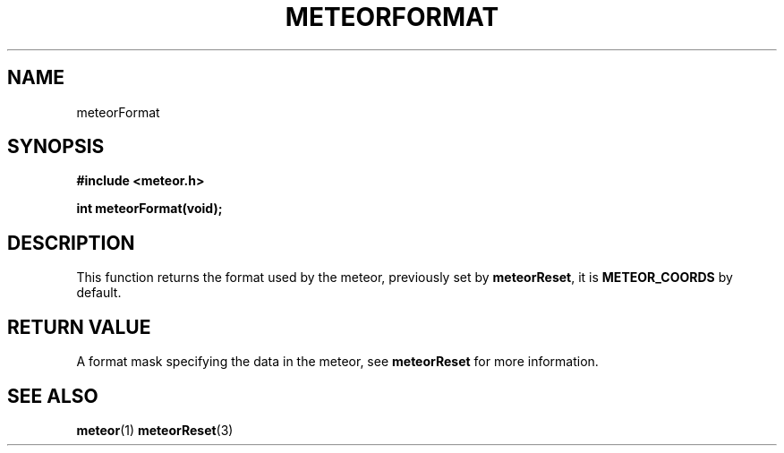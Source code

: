 .TH METEORFORMAT 3  2007-02-25 "Meteor Manpage"
.SH NAME
meteorFormat
.SH SYNOPSIS
.B #include <meteor.h>
.sp
.BI "int meteorFormat(void);"
.SH DESCRIPTION
This function returns the format used by the meteor, previously set by
\fBmeteorReset\fP, it is \fBMETEOR_COORDS\fP by default.
.SH RETURN VALUE
A format mask specifying the data in the meteor, see \fBmeteorReset\fP for more
information.
.SH SEE ALSO
.BR meteor (1)
.BR meteorReset (3)
